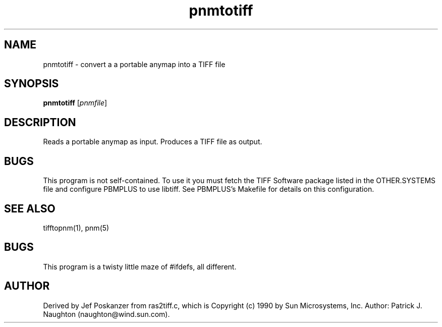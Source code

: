 .TH pnmtotiff 1 "13 January 1991"
.SH NAME
pnmtotiff - convert a a portable anymap into a TIFF file
.SH SYNOPSIS
.B pnmtotiff
.RI [ pnmfile ]
.SH DESCRIPTION
Reads a portable anymap as input.
Produces a TIFF file as output.
.SH BUGS
This program is not self-contained.  To use it you must fetch the
TIFF Software package listed in the OTHER.SYSTEMS file and configure
PBMPLUS to use libtiff.  See PBMPLUS's Makefile for details on this
configuration.
.SH "SEE ALSO"
tifftopnm(1), pnm(5)
.SH BUGS
This program is a twisty little maze of #ifdefs, all different.
.SH AUTHOR
Derived by Jef Poskanzer from ras2tiff.c, which is
Copyright (c) 1990 by Sun Microsystems, Inc.
Author: Patrick J. Naughton (naughton@wind.sun.com).
.\" Permission to use, copy, modify, and distribute this software and its
.\" documentation for any purpose and without fee is hereby granted,
.\" provided that the above copyright notice appear in all copies and that
.\" both that copyright notice and this permission notice appear in
.\" supporting documentation.
.\" 
.\" This file is provided AS IS with no warranties of any kind.  The author
.\" shall have no liability with respect to the infringement of copyrights,
.\" trade secrets or any patents by this file or any part thereof.  In no
.\" event will the author be liable for any lost revenue or profits or
.\" other special, indirect and consequential damages.
